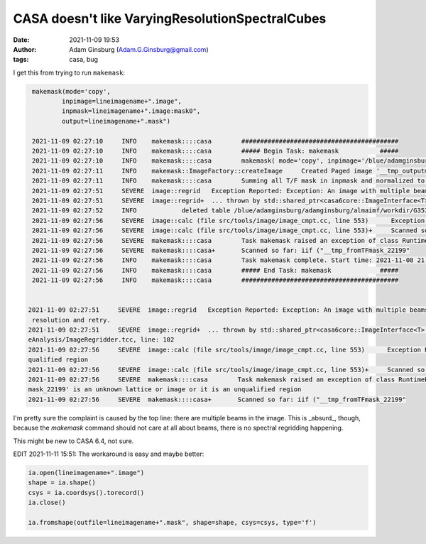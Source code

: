 CASA doesn't like VaryingResolutionSpectralCubes
################################################
:date: 2021-11-09 19:53 
:author: Adam Ginsburg (Adam.G.Ginsburg@gmail.com)
:tags: casa, bug


I get this from trying to run ``makemask``:


.. code-block:: python

    makemask(mode='copy',
            inpimage=lineimagename+".image",
            inpmask=lineimagename+".image:mask0",
            output=lineimagename+".mask")

    2021-11-09 02:27:10     INFO    makemask::::casa        ##########################################
    2021-11-09 02:27:10     INFO    makemask::::casa        ##### Begin Task: makemask           #####
    2021-11-09 02:27:10     INFO    makemask::::casa        makemask( mode='copy', inpimage='/blue/adamginsburg/adamginsburg/almaimf/workdir/G353.41_B6_spw5_12M_spw5.image', inpmask='/blue/adamginsburg/adamginsburg/almaimf/workdir/G353.41_B6_spw5_12M_spw5.image:mask0', output='/blue/adamginsburg/adamginsburg/almaimf/workdir/G353.41_B6_spw5_12M_spw5.mask', overwrite=False, inpfreqs=[], outfreqs=[] )
    2021-11-09 02:27:11     INFO    makemask::ImageFactory::createImage     Created Paged image '__tmp_outputmask_22199' of shape [1080, 900, 1, 480] with float valued pixels.
    2021-11-09 02:27:11     INFO    makemask::::casa        Summing all T/F mask in inpmask and normalized to 1 for mask
    2021-11-09 02:27:51     SEVERE  image::regrid   Exception Reported: Exception: An image with multiple beams cannot be regridded along the spectral axis. You may wish to convolve all channels to a common resolution and retry.
    2021-11-09 02:27:51     SEVERE  image::regrid+  ... thrown by std::shared_ptr<casa6core::ImageInterface<T> > casa::ImageRegridder<T>::regrid() const [with T = float] at File: src/code/imageanalysis/ImageAnalysis/ImageRegridder.tcc, line: 102
    2021-11-09 02:27:52     INFO            deleted table /blue/adamginsburg/adamginsburg/almaimf/workdir/G353.41_spw5_12M_B6/_tmp_copy___tmp_frominmask_22199
    2021-11-09 02:27:56     SEVERE  image::calc (file src/tools/image/image_cmpt.cc, line 553)      Exception Reported: ImageExprParse: '__tmp_fromTFmask_22199' is an unknown lattice or image or it is an unqualified region
    2021-11-09 02:27:56     SEVERE  image::calc (file src/tools/image/image_cmpt.cc, line 553)+     Scanned so far: iif ("__tmp_fromTFmask_22199"
    2021-11-09 02:27:56     SEVERE  makemask::::casa        Task makemask raised an exception of class RuntimeError with the following message: *** Error (2), in mode copy: *** ImageExprParse: '__tmp_fromTFmask_22199' is an unknown lattice or image or it is an unqualified region
    2021-11-09 02:27:56     SEVERE  makemask::::casa+       Scanned so far: iif ("__tmp_fromTFmask_22199"
    2021-11-09 02:27:56     INFO    makemask::::casa        Task makemask complete. Start time: 2021-11-08 21:27:09.614534 End time: 2021-11-08 21:27:56.399654
    2021-11-09 02:27:56     INFO    makemask::::casa        ##### End Task: makemask             #####
    2021-11-09 02:27:56     INFO    makemask::::casa        ##########################################


   2021-11-09 02:27:51     SEVERE  image::regrid   Exception Reported: Exception: An image with multiple beams cannot be regridded along the spectral axis. You may wish to convolve all channels to a common
    resolution and retry.
   2021-11-09 02:27:51     SEVERE  image::regrid+  ... thrown by std::shared_ptr<casa6core::ImageInterface<T> > casa::ImageRegridder<T>::regrid() const [with T = float] at File: src/code/imageanalysis/Imag
   eAnalysis/ImageRegridder.tcc, line: 102
   2021-11-09 02:27:56     SEVERE  image::calc (file src/tools/image/image_cmpt.cc, line 553)      Exception Reported: ImageExprParse: '__tmp_fromTFmask_22199' is an unknown lattice or image or it is an un
   qualified region
   2021-11-09 02:27:56     SEVERE  image::calc (file src/tools/image/image_cmpt.cc, line 553)+     Scanned so far: iif ("__tmp_fromTFmask_22199"
   2021-11-09 02:27:56     SEVERE  makemask::::casa        Task makemask raised an exception of class RuntimeError with the following message: *** Error (2), in mode copy: *** ImageExprParse: '__tmp_fromTF
   mask_22199' is an unknown lattice or image or it is an unqualified region
   2021-11-09 02:27:56     SEVERE  makemask::::casa+       Scanned so far: iif ("__tmp_fromTFmask_22199"


I'm pretty sure the complaint is caused by the top line: there are multiple
beams in the image.  This is _absurd_, though, because the `makemask` command
should not care at all about beams, there is no spectral regridding happening.

This might be new to CASA 6.4, not sure.


EDIT 2021-11-11 15:51:
The workaround is easy and maybe better:

.. code-block:: python

    ia.open(lineimagename+".image")
    shape = ia.shape()
    csys = ia.coordsys().torecord()
    ia.close()

    ia.fromshape(outfile=lineimagename+".mask", shape=shape, csys=csys, type='f')



